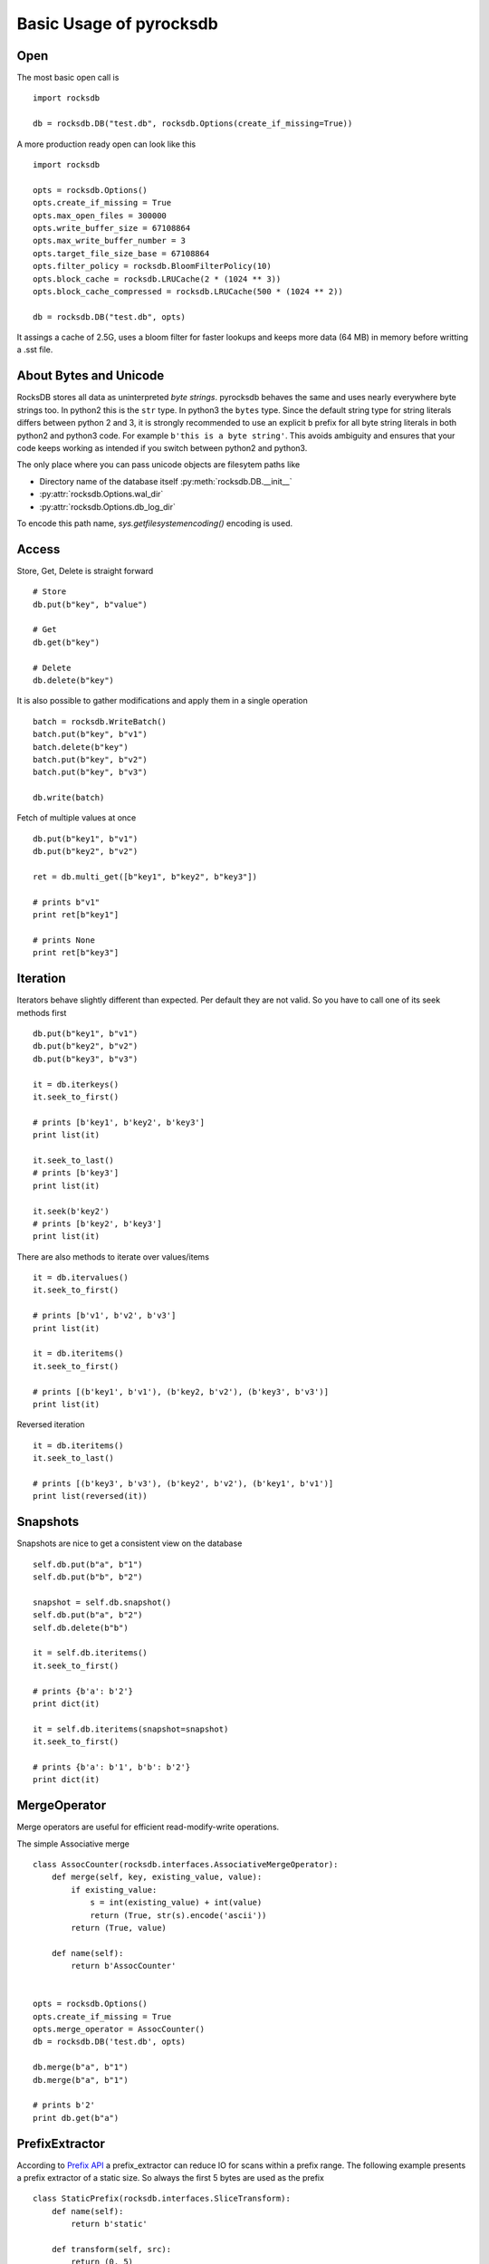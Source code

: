 Basic Usage of pyrocksdb
************************

Open
====

The most basic open call is ::

    import rocksdb

    db = rocksdb.DB("test.db", rocksdb.Options(create_if_missing=True))

A more production ready open can look like this ::

    import rocksdb

    opts = rocksdb.Options()
    opts.create_if_missing = True
    opts.max_open_files = 300000
    opts.write_buffer_size = 67108864
    opts.max_write_buffer_number = 3
    opts.target_file_size_base = 67108864
    opts.filter_policy = rocksdb.BloomFilterPolicy(10)
    opts.block_cache = rocksdb.LRUCache(2 * (1024 ** 3))
    opts.block_cache_compressed = rocksdb.LRUCache(500 * (1024 ** 2))

    db = rocksdb.DB("test.db", opts)

It assings a cache of 2.5G, uses a bloom filter for faster lookups and keeps
more data (64 MB) in memory before writting a .sst file.

About Bytes and Unicode
========================

RocksDB stores all data as uninterpreted *byte strings*.
pyrocksdb behaves the same and uses nearly everywhere byte strings too.
In python2 this is the ``str`` type. In python3 the ``bytes`` type. 
Since the default string type for string literals differs between python 2 and 3,
it is strongly recommended to use an explicit ``b`` prefix for all byte string
literals in both python2 and python3 code.
For example ``b'this is a byte string'``. This avoids ambiguity and ensures
that your code keeps working as intended if you switch between python2 and python3.

The only place where you can pass unicode objects are filesytem paths like

* Directory name of the database itself :py:meth:`rocksdb.DB.__init__`

* :py:attr:`rocksdb.Options.wal_dir`

* :py:attr:`rocksdb.Options.db_log_dir`

To encode this path name, `sys.getfilesystemencoding()` encoding is used.

Access
======

Store, Get, Delete is straight forward ::

    # Store
    db.put(b"key", b"value")

    # Get
    db.get(b"key")

    # Delete
    db.delete(b"key")

It is also possible to gather modifications and
apply them in a single operation ::

    batch = rocksdb.WriteBatch()
    batch.put(b"key", b"v1")
    batch.delete(b"key")
    batch.put(b"key", b"v2")
    batch.put(b"key", b"v3")

    db.write(batch)

Fetch of multiple values at once ::

    db.put(b"key1", b"v1")
    db.put(b"key2", b"v2")

    ret = db.multi_get([b"key1", b"key2", b"key3"])

    # prints b"v1"
    print ret[b"key1"]

    # prints None
    print ret[b"key3"]

Iteration
=========

Iterators behave slightly different than expected. Per default they are not
valid. So you have to call one of its seek methods first ::

    db.put(b"key1", b"v1")
    db.put(b"key2", b"v2")
    db.put(b"key3", b"v3")

    it = db.iterkeys()
    it.seek_to_first()

    # prints [b'key1', b'key2', b'key3']
    print list(it)

    it.seek_to_last()
    # prints [b'key3']
    print list(it)

    it.seek(b'key2')
    # prints [b'key2', b'key3']
    print list(it)

There are also methods to iterate over values/items ::

    it = db.itervalues()
    it.seek_to_first()

    # prints [b'v1', b'v2', b'v3']
    print list(it)

    it = db.iteritems()
    it.seek_to_first()

    # prints [(b'key1', b'v1'), (b'key2, b'v2'), (b'key3', b'v3')]
    print list(it)

Reversed iteration ::

    it = db.iteritems()
    it.seek_to_last()

    # prints [(b'key3', b'v3'), (b'key2', b'v2'), (b'key1', b'v1')]
    print list(reversed(it))


Snapshots
=========

Snapshots are nice to get a consistent view on the database ::

    self.db.put(b"a", b"1")
    self.db.put(b"b", b"2")

    snapshot = self.db.snapshot()
    self.db.put(b"a", b"2")
    self.db.delete(b"b")

    it = self.db.iteritems()
    it.seek_to_first()

    # prints {b'a': b'2'}
    print dict(it)

    it = self.db.iteritems(snapshot=snapshot)
    it.seek_to_first()

    # prints {b'a': b'1', b'b': b'2'}
    print dict(it)


MergeOperator
=============

Merge operators are useful for efficient read-modify-write operations.

The simple Associative merge ::

    class AssocCounter(rocksdb.interfaces.AssociativeMergeOperator):
        def merge(self, key, existing_value, value):
            if existing_value:
                s = int(existing_value) + int(value)
                return (True, str(s).encode('ascii'))
            return (True, value)

        def name(self):
            return b'AssocCounter'


    opts = rocksdb.Options()
    opts.create_if_missing = True
    opts.merge_operator = AssocCounter()
    db = rocksdb.DB('test.db', opts)

    db.merge(b"a", b"1")
    db.merge(b"a", b"1")

    # prints b'2'
    print db.get(b"a")

PrefixExtractor
===============

According to `Prefix API <https://github.com/facebook/rocksdb/wiki/Proposal-for-prefix-API>`_
a prefix_extractor can reduce IO for scans within a prefix range.
The following example presents a prefix extractor of a static size. So always
the first 5 bytes are used as the prefix ::

    class StaticPrefix(rocksdb.interfaces.SliceTransform):
        def name(self):
            return b'static'

        def transform(self, src):
            return (0, 5)

        def in_domain(self, src):
            return len(src) >= 5

        def in_range(self, dst):
            return len(dst) == 5

    opts = rocksdb.Options()
    opts.create_if_missing=True
    opts.prefix_extractor = StaticPrefix()

    db = rocksdb.DB('test.db', opts)

    db.put(b'00001.x', b'x')
    db.put(b'00001.y', b'y')
    db.put(b'00001.z', b'z')

    db.put(b'00002.x', b'x')
    db.put(b'00002.y', b'y')
    db.put(b'00002.z', b'z')

    db.put(b'00003.x', b'x')
    db.put(b'00003.y', b'y')
    db.put(b'00003.z', b'z')

    it = db.iteritems(prefix=b'00002')
    it.seek(b'00002')

    # prints {b'00002.z': b'z', b'00002.y': b'y', b'00002.x': b'x'}
    print dict(it)
